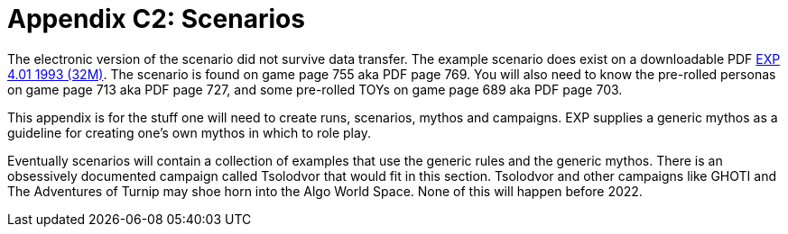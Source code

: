 = Appendix C2: Scenarios

The electronic version of the scenario did not survive data transfer.
The example scenario does exist on a downloadable PDF https://exp.sciencyfiction.com/_attachments/expgame.pdf[EXP 4.01 1993 (32M)].
The scenario is found on game page 755 aka PDF page 769.
You will also need to know the pre-rolled personas on game page 713 aka PDF page 727, and some pre-rolled TOYs on game page 689 aka PDF page 703.

This appendix is for the stuff one will need to create runs, scenarios, mythos and campaigns.
EXP supplies a generic mythos as a guideline for creating one's own mythos in which to role play.

Eventually scenarios will contain a collection of examples that use the generic rules and the generic mythos. 
There is an obsessively documented campaign called Tsolodvor that would fit in this section.
Tsolodvor and other campaigns like GHOTI and The Adventures of Turnip may shoe horn into the Algo World Space. 
None of this will happen before 2022. 


